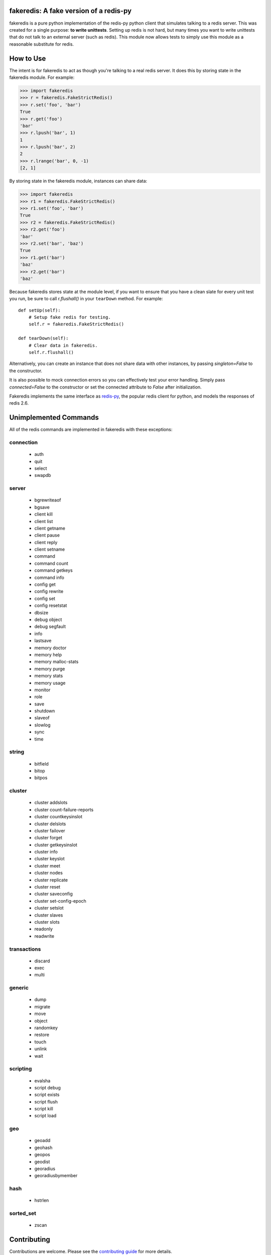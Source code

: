 fakeredis: A fake version of a redis-py
=======================================

.. image:: https://secure.travis-ci.org/jamesls/fakeredis.svg?branch=master
   :target: http://travis-ci.org/jamesls/fakeredis


.. image:: https://coveralls.io/repos/jamesls/fakeredis/badge.svg?branch=master
   :target: https://coveralls.io/r/jamesls/fakeredis


fakeredis is a pure python implementation of the redis-py python client
that simulates talking to a redis server.  This was created for a single
purpose: **to write unittests**.  Setting up redis is not hard, but
many times you want to write unittests that do not talk to an external server
(such as redis).  This module now allows tests to simply use this
module as a reasonable substitute for redis.


How to Use
==========

The intent is for fakeredis to act as though you're talking to a real
redis server.  It does this by storing state in the fakeredis module.
For example:

.. code-block:: python

  >>> import fakeredis
  >>> r = fakeredis.FakeStrictRedis()
  >>> r.set('foo', 'bar')
  True
  >>> r.get('foo')
  'bar'
  >>> r.lpush('bar', 1)
  1
  >>> r.lpush('bar', 2)
  2
  >>> r.lrange('bar', 0, -1)
  [2, 1]

By storing state in the fakeredis module, instances can share
data:

.. code-block:: python

  >>> import fakeredis
  >>> r1 = fakeredis.FakeStrictRedis()
  >>> r1.set('foo', 'bar')
  True
  >>> r2 = fakeredis.FakeStrictRedis()
  >>> r2.get('foo')
  'bar'
  >>> r2.set('bar', 'baz')
  True
  >>> r1.get('bar')
  'baz'
  >>> r2.get('bar')
  'baz'

Because fakeredis stores state at the module level, if you
want to ensure that you have a clean slate for every unit
test you run, be sure to call `r.flushall()` in your
``tearDown`` method.  For example::

    def setUp(self):
        # Setup fake redis for testing.
        self.r = fakeredis.FakeStrictRedis()

    def tearDown(self):
        # Clear data in fakeredis.
        self.r.flushall()

Alternatively, you can create an instance that does not share data with other
instances, by passing `singleton=False` to the constructor.

It is also possible to mock connection errors so you can effectively test
your error handling. Simply pass `connected=False` to the constructor or
set the connected attribute to `False` after initialization.

.. code-block:: python
   >>> import fakeredis
   >>> r = fakeredis.FakeStrictRedis(connected=False)
   >>> r.set('foo', 'bar')
   Traceback (most recent call last):
     File "<stdin>", line 1, in <module>
     File "~/fakeredis/fakeredis.py", line 339, in func_wrapper
       raise redis.ConnectionError("FakeRedis is emulating a connection error.")
   redis.exceptions.ConnectionError: FakeRedis is emulating a connection error.
   >>> r.connected = True
   >>> r.set('foo', 'bar')
   True

Fakeredis implements the same interface as `redis-py`_, the
popular redis client for python, and models the responses
of redis 2.6.

Unimplemented Commands
======================

All of the redis commands are implemented in fakeredis with
these exceptions:


connection
----------

 * auth
 * quit
 * select
 * swapdb


server
------

 * bgrewriteaof
 * bgsave
 * client kill
 * client list
 * client getname
 * client pause
 * client reply
 * client setname
 * command
 * command count
 * command getkeys
 * command info
 * config get
 * config rewrite
 * config set
 * config resetstat
 * dbsize
 * debug object
 * debug segfault
 * info
 * lastsave
 * memory doctor
 * memory help
 * memory malloc-stats
 * memory purge
 * memory stats
 * memory usage
 * monitor
 * role
 * save
 * shutdown
 * slaveof
 * slowlog
 * sync
 * time


string
------

 * bitfield
 * bitop
 * bitpos


cluster
-------

 * cluster addslots
 * cluster count-failure-reports
 * cluster countkeysinslot
 * cluster delslots
 * cluster failover
 * cluster forget
 * cluster getkeysinslot
 * cluster info
 * cluster keyslot
 * cluster meet
 * cluster nodes
 * cluster replicate
 * cluster reset
 * cluster saveconfig
 * cluster set-config-epoch
 * cluster setslot
 * cluster slaves
 * cluster slots
 * readonly
 * readwrite


transactions
------------

 * discard
 * exec
 * multi


generic
-------

 * dump
 * migrate
 * move
 * object
 * randomkey
 * restore
 * touch
 * unlink
 * wait


scripting
---------

 * evalsha
 * script debug
 * script exists
 * script flush
 * script kill
 * script load


geo
---

 * geoadd
 * geohash
 * geopos
 * geodist
 * georadius
 * georadiusbymember


hash
----

 * hstrlen


sorted_set
----------

 * zscan


Contributing
============

Contributions are welcome.  Please see the `contributing guide`_ for
more details.

If you'd like to help out, you can start with any of the issues
labeled with `HelpWanted`_.


Running the Tests
=================

To ensure parity with the real redis, there are a set of integration tests
that mirror the unittests.  For every unittest that is written, the same
test is run against a real redis instance using a real redis-py client
instance.  In order to run these tests you must have a redis server running
on localhost, port 6379 (the default settings).  The integration tests use
db=10 in order to minimize collisions with an existing redis instance.


To run all the tests, install the requirements file::

    pip install -r requirements.txt

If you just want to run the unittests::

    nosetests test_fakeredis.py:TestFakeStrictRedis test_fakeredis.py:TestFakeRedis

Because this module is attempting to provide the same interface as `redis-py`_,
the python bindings to redis, a reasonable way to test this to to take each
unittest and run it against a real redis server.  fakeredis and the real redis
server should give the same result.  This ensures parity between the two.  You
can run these "integration" tests like this::

    nosetests test_fakeredis.py:TestRealStrictRedis test_fakeredis.py:TestRealRedis

In terms of implementation, ``TestRealRedis`` is a subclass of
``TestFakeRedis`` that overrides a factory method to create
an instance of ``redis.Redis`` (an actual python client for redis)
instead of ``fakeredis.FakeStrictRedis``.

To run both the unittests and the "integration" tests, run::

    nosetests

If redis is not running and you try to run tests against a real redis server,
these tests will have a result of 'S' for skipped.

There are some tests that test redis blocking operations that are somewhat
slow.  If you want to skip these tests during day to day development,
they have all been tagged as 'slow' so you can skip them by running::

    nosetests -a '!slow'


Revision history
================

0.11.0
------
- `#194 <https://github.com/jamesls/fakeredis/pull/194>`_ Support ``score_cast_func`` in zset functions
- `#192 <https://github.com/jamesls/fakeredis/pull/192>`_ Make ``__getitem__`` raise a KeyError for missing keys

0.10.3
------
This is a minor bug-fix release.

- `#189 <https://github.com/jamesls/fakeredis/pull/189>`_ Add 'System' to the list of libc equivalents

0.10.2
------
This is a bug-fix release.

- `#181 <https://github.com/jamesls/fakeredis/issues/181>`_ Upgrade twine & other packaging dependencies
- `#106 <https://github.com/jamesls/fakeredis/issues/106>`_ randomkey method is not implemented, but is not in the list of unimplemented commands
- `#170 <https://github.com/jamesls/fakeredis/pull/170>`_ Prefer readthedocs.io instead of readthedocs.org for doc links
- `#180 <https://github.com/jamesls/fakeredis/issues/180>`_ zadd with no member-score pairs should fail
- `#145 <https://github.com/jamesls/fakeredis/issues/145>`_ expire / _expire: accept 'long' also as time
- `#182 <https://github.com/jamesls/fakeredis/issues/182>`_ Pattern matching does not match redis behaviour
- `#135 <https://github.com/jamesls/fakeredis/issues/135>`_ Scan includes expired keys
- `#185 <https://github.com/jamesls/fakeredis/issues/185>`_ flushall() doesn't clean everything
- `#186 <https://github.com/jamesls/fakeredis/pull/186>`_ Fix psubscribe with handlers
- Run CI on PyPy
- Fix coverage measurement

0.10.1
------
This release merges the fakenewsredis_ fork back into fakeredis. The version
number is chosen to be larger than any fakenewsredis release, so version
numbers between the forks are comparable. All the features listed under
fakenewsredis version numbers below are thus included in fakeredis for the
first time in this release.

Additionally, the following was added:
- `#169 <https://github.com/jamesls/fakeredis/pull/169>`_ Fix set-bit

fakenewsredis 0.10.0
--------------------
- `#14 <https://github.com/ska-sa/fakenewsredis/pull/14>`_ Add option to create an instance with non-shared data
- `#13 <https://github.com/ska-sa/fakenewsredis/pull/13>`_ Improve emulation of redis -> Lua returns
- `#12 <https://github.com/ska-sa/fakenewsredis/pull/12>`_ Update tox.ini: py35/py36 and extras for eval tests
- `#11 <https://github.com/ska-sa/fakenewsredis/pull/11>`_ Fix typo in private method name

fakenewsredis 0.9.5
-------------------
This release makes a start on supporting Lua scripting:
- `#9 <https://github.com/ska-sa/fakenewsredis/pull/9>`_ Add support for StrictRedis.eval for Lua scripts

fakenewsredis 0.9.4
-------------------
This is a minor bugfix and optimization release:
- `#5 <https://github.com/ska-sa/fakenewsredis/issues/5>`_ Update to match redis-py 2.10.6
- `#7 <https://github.com/ska-sa/fakenewsredis/issues/7>`_ Set with invalid expiry time should not set key
- Avoid storing useless expiry times in hashes and sorted sets
- Improve the performance of bulk zadd

fakenewsredis 0.9.3
-------------------
This is a minor bugfix release:
- `#6 <https://github.com/ska-sa/fakenewsredis/pull/6>`_ Fix iteration over pubsub list
- `#3 <https://github.com/ska-sa/fakenewsredis/pull/3>`_ Preserve expiry time when mutating keys
- Fixes to typos and broken links in documentation

fakenewsredis 0.9.2
-------------------
This is the first release of fakenewsredis, based on fakeredis 0.9.0, with the following features and fixes:

- fakeredis `#78 <https://github.com/jamesls/fakeredis/issues/78>`_ Behaviour of transaction() does not match redis-py
- fakeredis `#79 <https://github.com/jamesls/fakeredis/issues/79>`_ Implement redis-py's .lock()
- fakeredis `#90 <https://github.com/jamesls/fakeredis/issues/90>`_ HINCRBYFLOAT changes hash value type to float
- fakeredis `#101 <https://github.com/jamesls/fakeredis/issues/101>`_ Should raise an error when attempting to get a key holding a list)
- fakeredis `#146 <https://github.com/jamesls/fakeredis/issues/146>`_ Pubsub messages and channel names are forced to be ASCII strings on Python 2
- fakeredis `#163 <https://github.com/jamesls/fakeredis/issues/163>`_ getset does not to_bytes the value
- fakeredis `#165 <https://github.com/jamesls/fakeredis/issues/165>`_ linsert implementation is incomplete
- fakeredis `#128 <https://github.com/jamesls/fakeredis/pull/128>`_ Remove `_ex_keys` mapping
- fakeredis `#139 <https://github.com/jamesls/fakeredis/pull/139>`_ Fixed all flake8 errors and added flake8 to Travis CI
- fakeredis `#166 <https://github.com/jamesls/fakeredis/pull/166>`_ Add type checking
- fakeredis `#168 <https://github.com/jamesls/fakeredis/pull/168>`_ Use repr to encode floats in to_bytes

.. _fakenewsredis: https://github.com/ska-sa/fakenewsredis
.. _redis-py: http://redis-py.readthedocs.io/
.. _contributing guide: https://github.com/jamesls/fakeredis/blob/master/CONTRIBUTING.rst
.. _HelpWanted: https://github.com/jamesls/fakeredis/issues?q=is%3Aissue+is%3Aopen+label%3AHelpWanted
